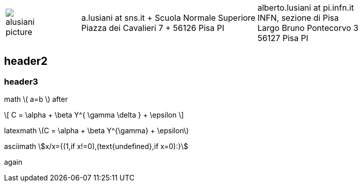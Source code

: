 ////
.. title: asciidoc test
.. slug: page1
.. date: 2017-09-09 23:39:43 UTC+02:00
.. tags: mathjax
.. category: 
.. link: 
.. description: asciidoc test
.. type: text
////

[cols="a,,10a", frame="none", grid="none", width="100%"]
|===
|
image::/images/alusiani-picture.jpg[]
|
|
[cols="1,1", grid="all", frame="all"]
!===
!
a.lusiani at sns.it	+
Scuola Normale Superiore +
Piazza dei Cavalieri 7	+
56126 Pisa PI
! 
alberto.lusiani at pi.infn.it +
INFN, sezione di Pisa +
Largo Bruno Pontecorvo 3 +
56127 Pisa PI
!===
|===

++++
   <div style="clear: left;"></div>
++++

== header2

=== header3

math \( a=b \) after

\[
  C = \alpha + \beta Y^{ \gamma \delta } + \epsilon
\]

////
inline math :math:`\frac{\sum_{t=0}^{N}f(t,k) }{N}` and so
////

latexmath latexmath:[$C = \alpha + \beta Y^{\gamma} + \epsilon$]

asciimath asciimath:[x/x={(1,if x!=0),(text{undefined},if x=0):}]

again
